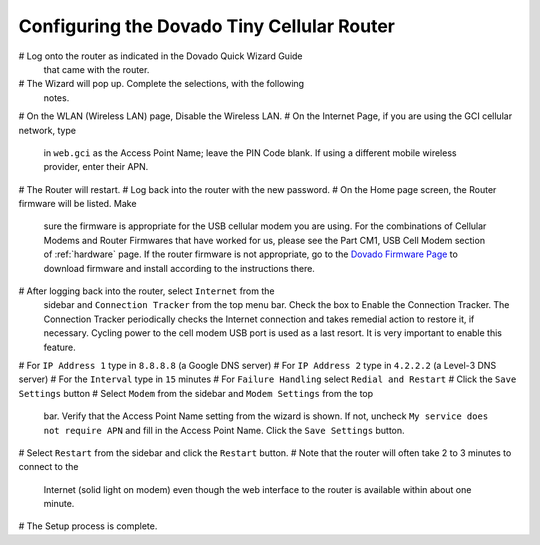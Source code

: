 .. _configuring-the-dovado-tiny-cellular-router:

Configuring the Dovado Tiny Cellular Router
===========================================

#  Log onto the router as indicated in the Dovado Quick Wizard Guide
   that came with the router.
#  The Wizard will pop up. Complete the selections, with the following
   notes.
#  	On the WLAN (Wireless LAN) page, Disable the Wireless LAN.
#  	On the Internet Page, if you are using the GCI cellular network, type
	in ``web.gci`` as the Access Point Name; leave the PIN Code blank. If
	using a different mobile wireless provider, enter their APN.
#  The Router will restart.
#  Log back into the router with the new password.
#  On the Home page screen, the Router firmware will be listed. Make
   sure the firmware is appropriate for the USB cellular modem you are
   using. For the combinations of Cellular Modems and Router Firmwares
   that have worked for us, please see the Part CM1, USB Cell Modem
   section of :ref:`hardware` page. If the router firmware is not
   appropriate, go to the `Dovado Firmware Page <http://www.dovado.com/en/support/firmware>`_ to download
   firmware and install according to the instructions there.
#  After logging back into the router, select ``Internet`` from the
   sidebar and ``Connection Tracker`` from the top menu bar. Check the
   box to Enable the Connection Tracker. The Connection Tracker
   periodically checks the Internet connection and takes remedial action
   to restore it, if necessary. Cycling power to the cell modem USB port
   is used as a last resort. It is very important to enable this
   feature.
#  For ``IP Address 1`` type in ``8.8.8.8`` (a Google DNS server)
#  For ``IP Address 2`` type in ``4.2.2.2`` (a Level-3 DNS server)
#  For the ``Interval`` type in ``15`` minutes
#  For ``Failure Handling`` select ``Redial and Restart``
#  Click the ``Save Settings`` button
#  Select ``Modem`` from the sidebar and ``Modem Settings`` from the top
   bar. Verify that the Access Point Name setting from the wizard is
   shown. If not, uncheck ``My service does not require APN`` and fill
   in the Access Point Name. Click the ``Save Settings`` button.
#  Select ``Restart`` from the sidebar and click the ``Restart`` button.
#  Note that the router will often take 2 to 3 minutes to connect to the
   Internet (solid light on modem) even though the web interface to the
   router is available within about one minute.
#  The Setup process is complete.

